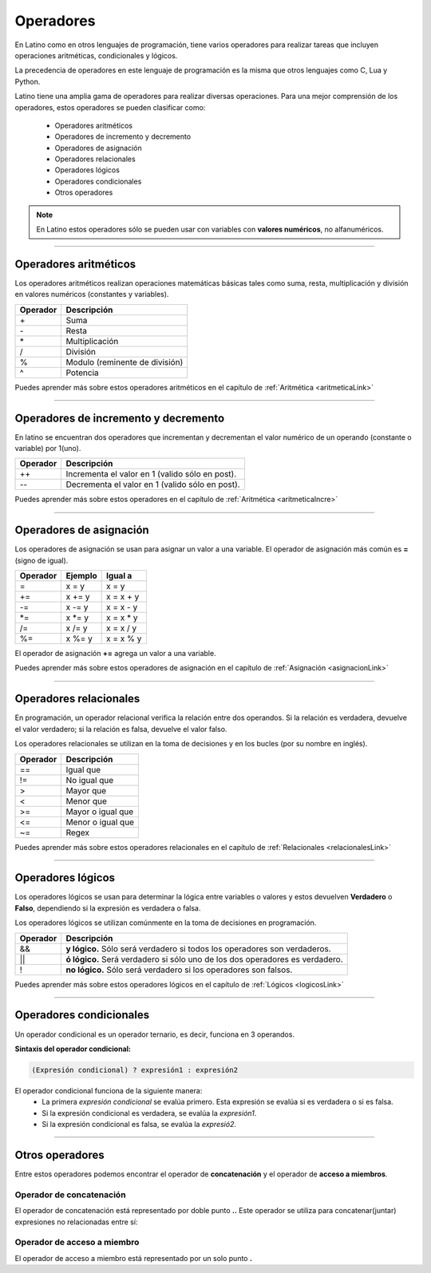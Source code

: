 .. meta::
   :description: Operadores en Latino
   :keywords: manual, documentacion, latino, sintaxis, operadores

============
Operadores
============
En Latino como en otros lenguajes de programación, tiene varios operadores para realizar tareas que incluyen operaciones aritméticas, condicionales y lógicos.

La precedencia de operadores en este lenguaje de programación es la misma que otros lenguajes como C, Lua y Python.

Latino tiene una amplia gama de operadores para realizar diversas operaciones. Para una mejor comprensión de los operadores, estos operadores se pueden clasificar como:

  * Operadores aritméticos
  * Operadores de incremento y decremento
  * Operadores de asignación
  * Operadores relacionales
  * Operadores lógicos
  * Operadores condicionales
  * Otros operadores

.. note:: En Latino estos operadores sólo se pueden usar con variables con **valores numéricos**, no alfanuméricos.

----

Operadores aritméticos
-----------------------
Los operadores aritméticos realizan operaciones matemáticas básicas tales como suma, resta, multiplicación y división en valores numéricos (constantes y variables).

+----------+--------------------------------+
| Operador | Descripción                    |
+==========+================================+
| \+       | Suma                           |
+----------+--------------------------------+
| \-       | Resta                          |
+----------+--------------------------------+
| \*       | Multiplicación                 |
+----------+--------------------------------+
| \/       | División                       |
+----------+--------------------------------+
| \%       | Modulo (reminente de división) |
+----------+--------------------------------+
| \^       | Potencia                       |
+----------+--------------------------------+

.. container:: nota
   
   | Puedes aprender más sobre estos operadores aritméticos en el capítulo de :ref:`Aritmética <aritmeticaLink>`

----

Operadores de incremento y decremento
--------------------------------------
En latino se encuentran dos operadores que incrementan y decrementan el valor numérico de un operando (constante o variable) por 1(uno).

+----------+-------------------------------------------------+
| Operador | Descripción                                     |
+==========+=================================================+
| ++       | Incrementa el valor en 1 (valido sólo en post). |
+----------+-------------------------------------------------+
| --       | Decrementa el valor en 1 (valido sólo en post). |
+----------+-------------------------------------------------+

.. container:: nota
   
   | Puedes aprender más sobre estos operadores en el capítulo de :ref:`Aritmética <aritmeticaIncre>`

----

Operadores de asignación
-------------------------
Los operadores de asignación se usan para asignar un valor a una variable.
El operador de asignación más común es **=** (signo de igual).

+----------+---------+------------+
| Operador | Ejemplo | Igual a    |
+==========+=========+============+
| \=       | x = y   | x = y      |
+----------+---------+------------+
| \+=      | x += y  | x = x + y  |
+----------+---------+------------+
| \-=      | x -= y  | x = x - y  |
+----------+---------+------------+
| \*=      | x \*= y | x = x \* y |
+----------+---------+------------+
| \/=      | x /= y  | x = x / y  |
+----------+---------+------------+
| \%=      | x \%= y | x = x \% y |
+----------+---------+------------+

El operador de asignación **+=** agrega un valor a una variable.

.. raw:: html

   <pre><code class="language-latino line-numbers">x = 10        //Asignamos un valor a la variable X
   x += 5        //Al valor que ya dispone la variable X, le sumamos un valor de 5
   escribir(x)   //El resultado será 15</code></pre>

.. container:: nota
   
   | Puedes aprender más sobre estos operadores de asignación en el capítulo de :ref:`Asignación <asignacionLink>`

----

Operadores relacionales
------------------------
En programación, un operador relacional verifica la relación entre dos operandos. Si la relación es verdadera, devuelve el valor verdadero; si la relación es falsa, devuelve el valor falso.

Los operadores relacionales se utilizan en la toma de decisiones y en los bucles (por su nombre en inglés).

+----------+-------------------+
| Operador | Descripción       |
+==========+===================+
| ==       | Igual que         |
+----------+-------------------+
| \!=      | No igual que      |
+----------+-------------------+
| \>       | Mayor que         |
+----------+-------------------+
| \<       | Menor que         |
+----------+-------------------+
| \>=      | Mayor o igual que |
+----------+-------------------+
| \<=      | Menor o igual que |
+----------+-------------------+
| \~=      | Regex             |
+----------+-------------------+

.. container:: nota
   
   | Puedes aprender más sobre estos operadores relacionales en el capítulo de :ref:`Relacionales <relacionalesLink>`

----

Operadores lógicos
-------------------
Los operadores lógicos se usan para determinar la lógica entre variables o valores y estos devuelven **Verdadero** o **Falso**, dependiendo si la expresión es verdadera o falsa.

Los operadores lógicos se utilizan comúnmente en la toma de decisiones en programación.

+----------+----------------------------------------------------------------+
| Operador | Descripción                                                    |
+==========+================================================================+
| \&\&     | **y lógico.**                                                  |
|          | Sólo será verdadero si todos los operadores son verdaderos.    |
+----------+----------------------------------------------------------------+
| \|\|     | **ó lógico.**                                                  |
|          | Será verdadero si sólo uno de los dos operadores es verdadero. |
+----------+----------------------------------------------------------------+
| \!       | **no lógico.**                                                 |
|          | Sólo será verdadero si los operadores son falsos.              |
+----------+----------------------------------------------------------------+

.. container:: nota
   
   | Puedes aprender más sobre estos operadores lógicos en el capítulo de :ref:`Lógicos <logicosLink>`

----

Operadores condicionales
-------------------------
Un operador condicional es un operador ternario, es decir, funciona en 3 operandos.

**Sintaxis del operador condicional:**

.. code-block:: bash
   
   (Expresión condicional) ? expresión1 : expresión2

El operador condicional funciona de la siguiente manera:
  * La primera *expresión condicional* se evalúa primero. Esta expresión se evalúa si es verdadera o si es falsa.
  * Si la expresión condicional es verdadera, se evalúa la *expresión1*.
  * Si la expresión condicional es falsa, se evalúa la *expresió2*.

.. raw:: html

   <pre><code class="language-latino line-numbers">numero = -5                                                #Creamos una variable con un valor de -5
   mensaje = (numero < 0) ? " es negativo" : " es positivo"   #Creamos una nueva variable y a esta le asignamos el operador condicional.
   escribir ("El número " .. numero .. mensaje)               #El mensaje seria: El número -5 es negativo.</code></pre>

----

Otros operadores
-----------------
Entre estos operadores podemos encontrar el operador de **concatenación** y el operador de **acceso a miembros**.

Operador de concatenación
++++++++++++++++++++++++++
El operador de concatenación está representado por doble punto **..**
Este operador se utiliza para concatenar(juntar) expresiones no relacionadas entre sí:

.. raw:: html

   <pre><code class="language-latino line-numbers">nombre = "Melvin"                              //Creamos una variable llamada nombre, con un valor alfanumérico Melvin
   apellido = "Guerrero"                          //Creamos otra variable llamada apellido, con un valor alfanumérico Guerrero
   escribir ("Hola! " .. nombre .." "..apellido)  #En el comando escribir() asignamos un texto de bienvenida y concatenamos nuestras variables dejando un espacio entre ellas.</code></pre>

Operador de acceso a miembro
+++++++++++++++++++++++++++++
El operador de acceso a miembro está representado por un solo punto **.**